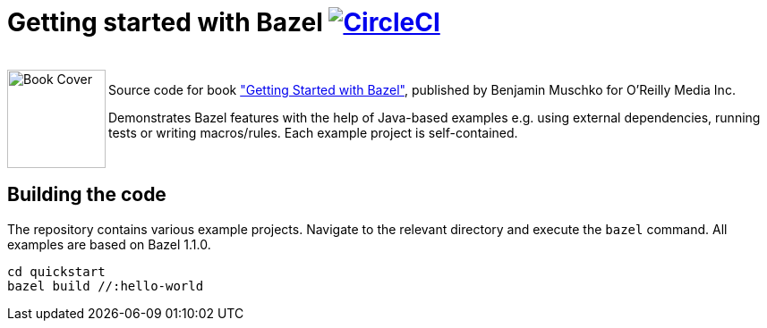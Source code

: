 = Getting started with Bazel image:https://circleci.com/gh/bmuschko/getting-started-bazel.svg?style=svg["CircleCI", link="https://circleci.com/gh/bmuschko/getting-started-bazel"]

++++
<br>
<img align="left" role="left" src="https://learning.oreilly.com/library/cover/9781492077107/" width="110" alt="Book Cover" />
++++
Source code for book https://get.oreilly.com/ind_getting-started-with-bazel.html["Getting Started with Bazel"], published by Benjamin Muschko for O'Reilly Media Inc.

Demonstrates Bazel features with the help of Java-based examples e.g. using external dependencies, running tests or writing macros/rules. Each example project is self-contained.

++++
<br>
++++

== Building the code

The repository contains various example projects. Navigate to the relevant directory and execute the `bazel` command. All examples are based on Bazel 1.1.0.


```
cd quickstart
bazel build //:hello-world
```
